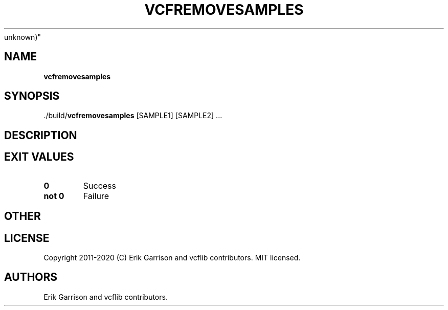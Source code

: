 .\" Automatically generated by Pandoc 2.7.3
.\"
.TH "VCFREMOVESAMPLES" "1" "" "vcfremovesamples (vcflib)" "vcfremovesamples (VCF
unknown)"
.hy
.SH NAME
.PP
\f[B]vcfremovesamples\f[R]
.SH SYNOPSIS
.PP
\&./build/\f[B]vcfremovesamples\f[R] [SAMPLE1] [SAMPLE2] \&...
.SH DESCRIPTION
.SH EXIT VALUES
.TP
.B \f[B]0\f[R]
Success
.TP
.B \f[B]not 0\f[R]
Failure
.SH OTHER
.SH LICENSE
.PP
Copyright 2011-2020 (C) Erik Garrison and vcflib contributors.
MIT licensed.
.SH AUTHORS
Erik Garrison and vcflib contributors.
